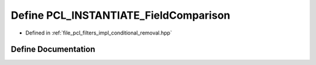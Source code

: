 .. _exhale_define_conditional__removal_8hpp_1a6abd53df9cca8a4431307f0c0d8e4841:

Define PCL_INSTANTIATE_FieldComparison
======================================

- Defined in :ref:`file_pcl_filters_impl_conditional_removal.hpp`


Define Documentation
--------------------


.. doxygendefine:: PCL_INSTANTIATE_FieldComparison
